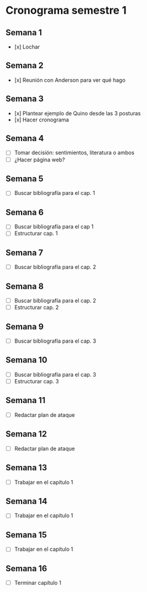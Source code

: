 * Cronograma semestre 1
** Semana 1
- [x] Lochar
** Semana 2
- [x] Reunión con Anderson para ver qué hago
** Semana 3
- [x] Plantear ejemplo de Quino desde las 3 posturas
- [x] Hacer cronograma
** Semana 4
- [ ] Tomar decisión: sentimientos, literatura o ambos
- [ ] ¿Hacer página web?
** Semana 5
- [ ] Buscar bibliografía para el cap. 1
** Semana 6
- [ ] Buscar bibliografía para el cap 1
- [ ] Estructurar cap. 1
** Semana 7
- [ ] Buscar bibliografía para el cap. 2
** Semana 8
- [ ] Buscar bibliografía para el cap. 2
- [ ] Estructurar cap. 2
** Semana 9
- [ ] Buscar bibliografía para el cap. 3
** Semana 10
- [ ] Buscar bibliografía para el cap. 3
- [ ] Estructurar cap. 3
** Semana 11
- [ ] Redactar plan de ataque
** Semana 12
- [ ] Redactar plan de ataque
** Semana 13
- [ ] Trabajar en el capítulo 1
** Semana 14
- [ ] Trabajar en el capítulo 1
** Semana 15
- [ ] Trabajar en el capítulo 1
** Semana 16
- [ ] Terminar capítulo 1
